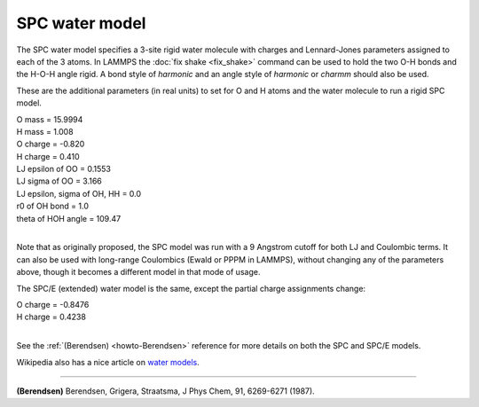SPC water model
===============

The SPC water model specifies a 3-site rigid water molecule with
charges and Lennard-Jones parameters assigned to each of the 3 atoms.
In LAMMPS the :doc:`fix shake <fix_shake>` command can be used to hold
the two O-H bonds and the H-O-H angle rigid.  A bond style of
*harmonic* and an angle style of *harmonic* or *charmm* should also be
used.

These are the additional parameters (in real units) to set for O and H
atoms and the water molecule to run a rigid SPC model.

| O mass = 15.9994
| H mass = 1.008
| O charge = -0.820
| H charge = 0.410
| LJ epsilon of OO = 0.1553
| LJ sigma of OO = 3.166
| LJ epsilon, sigma of OH, HH = 0.0
| r0 of OH bond = 1.0
| theta of HOH angle = 109.47
|

Note that as originally proposed, the SPC model was run with a 9
Angstrom cutoff for both LJ and Coulombic terms.  It can also be used
with long-range Coulombics (Ewald or PPPM in LAMMPS), without changing
any of the parameters above, though it becomes a different model in
that mode of usage.

The SPC/E (extended) water model is the same, except
the partial charge assignments change:

| O charge = -0.8476
| H charge = 0.4238
|

See the :ref:`(Berendsen) <howto-Berendsen>` reference for more details on both
the SPC and SPC/E models.

Wikipedia also has a nice article on `water models <http://en.wikipedia.org/wiki/Water_model>`_.

----------

.. _howto-Berendsen:

**(Berendsen)** Berendsen, Grigera, Straatsma, J Phys Chem, 91,
6269-6271 (1987).
